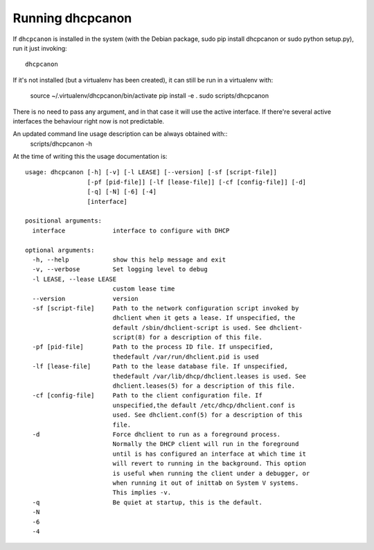 .. _running:

Running dhcpcanon
==================

If ``dhcpcanon`` is installed in the system (with the Debian package,
sudo pip install dhcpcanon or sudo python setup.py), run it just invoking::

    dhcpcanon

If it's not installed (but a virtualenv has been created),
it can still be run in a virtualenv with:

    source ~/.virtualenv/dhcpcanon/bin/activate
    pip install -e .
    sudo scripts/dhcpcanon

There is no need to pass any argument, and in that case it will use the
active interface. If there're several active interfaces the behaviour right now
is not predictable.

An updated command line usage description can be always obtained with::
    scripts/dhcpcanon -h

At the time of writing this the usage documentation is::

    usage: dhcpcanon [-h] [-v] [-l LEASE] [--version] [-sf [script-file]]
                     [-pf [pid-file]] [-lf [lease-file]] [-cf [config-file]] [-d]
                     [-q] [-N] [-6] [-4]
                     [interface]

    positional arguments:
      interface             interface to configure with DHCP

    optional arguments:
      -h, --help            show this help message and exit
      -v, --verbose         Set logging level to debug
      -l LEASE, --lease LEASE
                            custom lease time
      --version             version
      -sf [script-file]     Path to the network configuration script invoked by
                            dhclient when it gets a lease. If unspecified, the
                            default /sbin/dhclient-script is used. See dhclient-
                            script(8) for a description of this file.
      -pf [pid-file]        Path to the process ID file. If unspecified,
                            thedefault /var/run/dhclient.pid is used
      -lf [lease-file]      Path to the lease database file. If unspecified,
                            thedefault /var/lib/dhcp/dhclient.leases is used. See
                            dhclient.leases(5) for a description of this file.
      -cf [config-file]     Path to the client configuration file. If
                            unspecified,the default /etc/dhcp/dhclient.conf is
                            used. See dhclient.conf(5) for a description of this
                            file.
      -d                    Force dhclient to run as a foreground process.
                            Normally the DHCP client will run in the foreground
                            until is has configured an interface at which time it
                            will revert to running in the background. This option
                            is useful when running the client under a debugger, or
                            when running it out of inittab on System V systems.
                            This implies -v.
      -q                    Be quiet at startup, this is the default.
      -N
      -6
      -4
